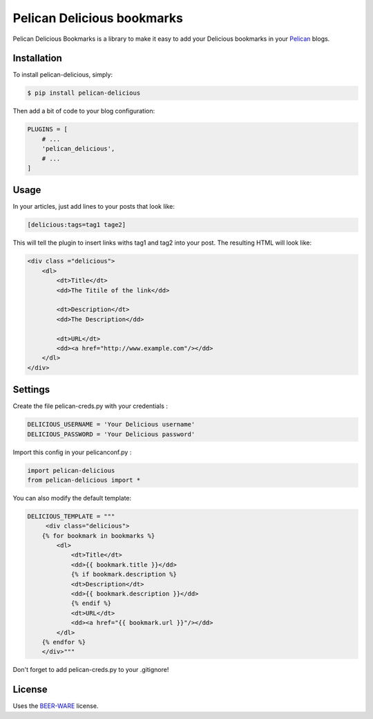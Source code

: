 ===========================
Pelican Delicious bookmarks
===========================

.. image:: https://travis-ci.org/2xyo/pelican-delicious.png?branch=master
    :target: https://travis-ci.org/2xyo/pelican-delicious
.. image:: https://coveralls.io/repos/2xyo/pelican-delicious/badge.png?branch=master
    :target: https://coveralls.io/r/2xyo/pelican-delicious?branch=master
.. image:: https://pypip.in/d/pelican-delicious/badge.png
        :target: https://crate.io/packages/pelican-delicious
.. image:: https://pypip.in/v/pelican-delicious/badge.png
        :target: https://crate.io/packages/pelican-delicious
.. image:: https://badge.waffle.io/2xyo/pelican-delicious.png?label=ready
        :target: https://waffle.io/2xyo/pelican-delicious


Pelican Delicious Bookmarks is a library to make it easy to add your Delicious bookmarks in your Pelican_ blogs.

Installation
------------

To install pelican-delicious, simply:

.. code-block:: bash

    $ pip install pelican-delicious

Then add a bit of code to your blog configuration:

.. code-block:: python

    PLUGINS = [
        # ...
        'pelican_delicious',
        # ...
    ]

Usage
-----

In your articles, just add lines to your posts that look like:

.. code-block:: html

    [delicious:tags=tag1 tage2]

This will tell the plugin to insert links withs tag1 and tag2 into your post. The resulting HTML will look like:

.. code-block:: html

    <div class ="delicious">
        <dl>
            <dt>Title</dt>
            <dd>The Titile of the link</dd>

            <dt>Description</dt>
            <dd>The Description</dd>

            <dt>URL</dt>
            <dd><a href="http://www.example.com"/></dd>
        </dl>
    </div>



Settings
--------
Create the file pelican-creds.py with your credentials :

.. code-block:: python

    DELICIOUS_USERNAME = 'Your Delicious username'
    DELICIOUS_PASSWORD = 'Your Delicious password'


Import this config in your pelicanconf.py :

.. code-block:: python

    import pelican-delicious
    from pelican-delicious import *

You can also modify the default template:

.. code-block:: html

    DELICIOUS_TEMPLATE = """
         <div class="delicious">
        {% for bookmark in bookmarks %}
            <dl>
                <dt>Title</dt>
                <dd>{{ bookmark.title }}</dd>
                {% if bookmark.description %}
                <dt>Description</dt>
                <dd>{{ bookmark.description }}</dd>
                {% endif %}
                <dt>URL</dt>
                <dd><a href="{{ bookmark.url }}"/></dd>
            </dl>
        {% endfor %}
        </div>"""


Don't forget to add pelican-creds.py to your .gitignore!

License
-------

Uses the `BEER-WARE`_ license.


.. _Pelican: http://blog.getpelican.com/
.. _BEER-WARE: http://people.freebsd.org/~phk/
.. _pelican-gist: https://github.com/streeter/pelican-gist

